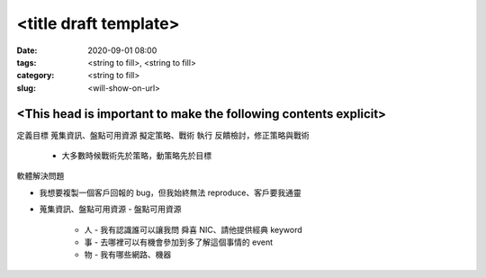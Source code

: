 <title draft template>
######################

:date: 2020-09-01 08:00
:tags: <string to fill>, <string to fill>
:category: <string to fill>
:slug: <will-show-on-url>


<This head is important to make the following contents explicit>
****************************************************************

定義目標
蒐集資訊、盤點可用資源
擬定策略、戰術
執行
反饋檢討，修正策略與戰術
  - 大多數時候戰術先於策略，動策略先於目標

軟體解決問題

- 我想要複製一個客戶回報的 bug，但我始終無法 reproduce、客戶要我通靈
- 蒐集資訊、盤點可用資源
  - 盤點可用資源
    - 人
      - 我有認識誰可以讓我問 舜喜  NIC、請他提供經典 keyword
    - 事
      - 去哪裡可以有機會參加到多了解這個事情的 event
    - 物
      - 我有哪些網路、機器
